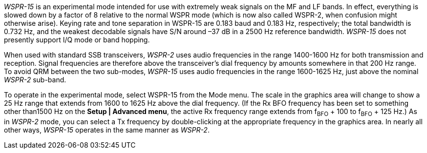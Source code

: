 _WSPR-15_ is an experimental mode intended for use with extremely weak signals
on the MF and LF bands.  In effect, everything is slowed down by a factor of 8
relative to the normal WSPR mode (which is now also called WSPR-2, when 
confusion might otherwise arise).  Keying rate and tone separation in WSPR-15 
are 0.183 baud and 0.183 Hz, respectively; the total bandwidth is 0.732 Hz, and
the weakest decodable signals have S/N around –37 dB in a 2500 Hz reference 
bandwidth. _WSPR-15_ does not presently support I/Q mode or band hopping.

When used with standard SSB transceivers, _WSPR-2_ uses audio frequencies in the
range 1400-1600 Hz for both transmission and reception. Signal frequencies are
therefore above the transceiver’s dial frequency by amounts somewhere in that
200 Hz range.  To avoid QRM between the two sub-modes, _WSPR-15_ uses audio 
frequencies in the range 1600-1625 Hz, just above the nominal _WSPR-2_ sub-band.

To operate in the experimental mode, select WSPR-15 from the Mode menu.  
The scale in the graphics area will change to show a 25 Hz range that extends
from 1600 to 1625 Hz above the dial frequency.  (If the Rx BFO frequency has 
been set to something other than1500 Hz on the *Setup | Advanced menu*, the active
Rx frequency range extends from f~BFO~ {plus} 100 to f~BFO~ {plus} 125 Hz.)
As in _WSPR-2_ mode, you can select a Tx frequency by double-clicking at the
appropriate frequency in the graphics area.  In nearly all other ways, _WSPR-15_
operates in the same manner as _WSPR-2_.

